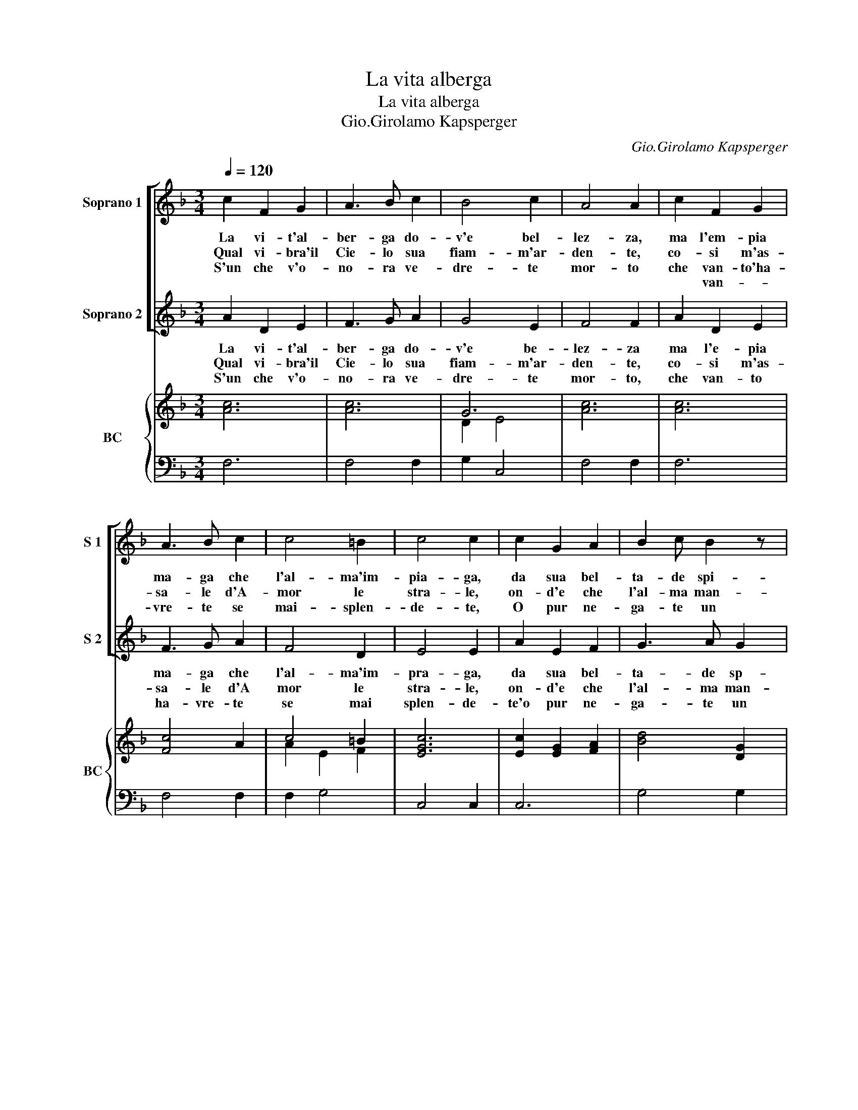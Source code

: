 X:1
T:La vita alberga
T:La vita alberga
T:Gio.Girolamo Kapsperger
C:Gio.Girolamo Kapsperger
%%score [ 1 2 ] { ( 3 5 ) | 4 }
L:1/8
Q:1/4=120
M:3/4
K:F
V:1 treble nm="Soprano 1" snm="S 1"
V:2 treble nm="Soprano 2" snm="S 2"
V:3 treble nm="BC" snm="BC"
V:5 treble 
V:4 bass 
V:1
 c2 F2 G2 | A3 B c2 | B4 c2 | A4 A2 | c2 F2 G2 | A3 B c2 | c4 =B2 | c4 c2 | c2 G2 A2 | B2 c B2 z | %10
w: La vi- t'al-|ber- ga do-|v'e bel-|lez- za,|ma l'em- pia|ma- ga che|l'al- ma'im-|pia- ga,|da sua bel-|ta- de spi-|
w: Qual vi- bra'il|Cie- lo sua|fiam- m'ar-|den- te,|co- si m'as-|sa- le d'A-|mor le|stra- le,|on- d'e che|l'al- ma man-|
w: S'un che v'o-|no- ra ve-|dre- te|mor- to|che van- to'ha-|vre- te se|mai- splen-|de- te,|O pur ne-|ga- te un|
w: ||||* van- *||||||
 A3 G A2 | G4 G2 | B2 F2 G2 | A3 B A2 | G3 A G2 |[M:2/4] F2 F2 :: z f ed |[M:4/4] c3 d c2 BA | %18
w: ran- do fie-|rez- za|vuol che si|mo- ra chi|fi- do l'o-|no- ra,|ma s'io mor-|ro, mor- ro per co-|
w: ca- re si|sen- te|em- pia mer-|ce- de di|can- di- da|fe- de,|||
w: bre- ve con-|for- to|in s'ul mo-|ri- re a|tan- to mar-|ti- re,|||
w: ||||||||
 G3 G AB c2 | B2 A2 BA G2 | Fccc c4 | dc BA G4 | z8 | z8 | c4 dc BA | BA GF G4 |[M:2/4] F4 :| %27
w: lei, co- lei che so-|la puo dar la vi-|ta, a- it', a- it',|a- * it' * ta,|||vi- ta * de _|la _ mia _ vi-|ta.|
w: |||||||||
w: |||||||||
w: |||||||||
V:2
 A2 D2 E2 | F3 G A2 | G4 E2 | F4 F2 | A2 D2 E2 | F3 G A2 | F4 D2 | E4 E2 | A2 E2 F2 | G3 A G2 | %10
w: ||||||||||
w: La vi- t'al-|ber- ga do-|v'e be-|lez- za|ma l'e- pia|ma- ga che|l'al- ma'im-|pra- ga,|da sua bel-|ta- de sp-|
w: Qual vi- bra'il|Cie- lo sua|fiam- m'ar-|den- te,|co- si m'as-|sa- le d'A|mor le|stra- le,|on- d'e che|l'al- ma man-|
w: S'un che v'o-|no- ra ve-|dre- te|mor- to,|che van- to|ha- vre- te|se mai|splen- de-|te'o pur ne-|ga- te un|
 ^F3 E F2 | G4 G2 | G2 D2 E2 | F3 G F2 | E3 D E2 |[M:2/4] F2 F2 :: z d cB |[M:4/4] A3 B A2 GF | %18
w: ||vuol che si|mo- ra chi|fi- do l'o-|no- ra,|ma sio mor-|ro, mor- ro per co-|
w: ran- do fie-|rez- za|em- pia mer-|ce- de di|can- di- da|fe- de,|||
w: ca- re si|sen- te|in- s'ul mo-|ri- re a|tan- to mar-|ti- re,|||
w: bre- ve con-|for- to|||||||
 E3 E FG A2 | G2 F2 GF E2 | F4 z4 | z8 | z AAA G4 | DE FG E4 | A4 BA GF | GF ED E F2 E | %26
w: lei, co- lei che so-|la puo dat la vi-|ta,||a- it', a- it',|a- * i- * ta,|vi- ta _ de _|la _ mia _ vi- * *|
w: ||||||||
w: ||||||||
w: ||||||||
[M:2/4] F4 :| %27
w: ta.|
w: |
w: |
w: |
V:3
 [Ac]6 | [Ac]6 | G6 | x6 | x6 | [Fc]4 A2 | c4 =B2 | [EGc]6 | [Ec]2 [EG]2 [FA]2 | [Bd]4 [DG]2 | %10
 [^FA]4 [DA]2 | [DB]4 [DB]2 | [DB]6 | [Ac]6 | [DB]2 [EG]4 |[M:2/4] [Ac]4 :: [Ac]4 |[M:4/4] [FAc]8 | %18
 [EGc]6 A2 | [DGB]2 [FA]2 [DB]2 [EGc]2 | [FAc]4 [EGc]4 | d2 B2 c4 | [Ac]4 [EG]4 | %23
 [DFB]2 [Ec]2 [EG]4 | [FAc]4 [DGB]4 | [EG][FA] [DFB]2 [CGc]4 |[M:2/4] [FAc]4 :| %27
V:4
 F,6 | F,4 F,2 | G,2 C,4 | F,4 F,2 | F,6 | F,4 F,2 | F,2 G,4 | C,4 C,2 | C,6 | G,4 G,2 | D,6 | %11
 G,,4 G,,2 | G,4 G,2 | F,4 F,2 | B,,2 C,4 |[M:2/4] F,,4 :: F,,4 |[M:4/4] F,8 | C,6 C,2 | %19
 G,2 D,2 B,,2 C,2 | F,,4 C,4 | A,,2 B,,2 [C,G,]4 | F,4 C,4 | B,,2 A,,2 C,4 | F,,4 G,,4 | %25
 A,,2 B,,2 C,4 |[M:2/4] F,,4 :| %27
V:5
 x6 | x6 | D2 E4 | [Ac]6 | [Ac]6 | x6 | A2 E2 F2 | x6 | x6 | x6 | x6 | x6 | x6 | x6 | x6 | %15
[M:2/4] x4 :: x4 |[M:4/4] x8 | x8 | x8 | x8 | F2 G2 F2 E2 | x8 | x8 | x8 | x8 |[M:2/4] x4 :| %27

